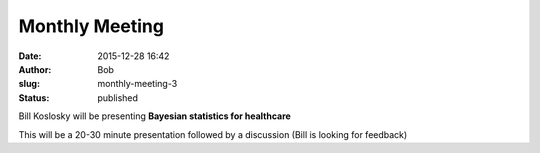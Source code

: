 Monthly Meeting
###############
:date: 2015-12-28 16:42
:author: Bob
:slug: monthly-meeting-3
:status: published

Bill Koslosky will be presenting **Bayesian statistics for healthcare**

This will be a 20-30 minute presentation followed by a discussion (Bill
is looking for feedback)

 
